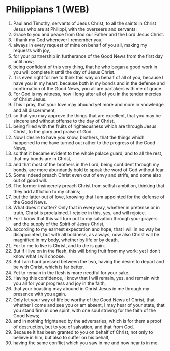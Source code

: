 * Philippians 1 (WEB)
:PROPERTIES:
:ID: WEB/50-PHI01
:END:

1. Paul and Timothy, servants of Jesus Christ, to all the saints in Christ Jesus who are at Philippi, with the overseers and servants:
2. Grace to you and peace from God our Father and the Lord Jesus Christ.
3. I thank my God whenever I remember you,
4. always in every request of mine on behalf of you all, making my requests with joy,
5. for your partnership in furtherance of the Good News from the first day until now;
6. being confident of this very thing, that he who began a good work in you will complete it until the day of Jesus Christ.
7. It is even right for me to think this way on behalf of all of you, because I have you in my heart, because both in my bonds and in the defense and confirmation of the Good News, you all are partakers with me of grace.
8. For God is my witness, how I long after all of you in the tender mercies of Christ Jesus.
9. This I pray, that your love may abound yet more and more in knowledge and all discernment,
10. so that you may approve the things that are excellent, that you may be sincere and without offense to the day of Christ,
11. being filled with the fruits of righteousness which are through Jesus Christ, to the glory and praise of God.
12. Now I desire to have you know, brothers, that the things which happened to me have turned out rather to the progress of the Good News,
13. so that it became evident to the whole palace guard, and to all the rest, that my bonds are in Christ,
14. and that most of the brothers in the Lord, being confident through my bonds, are more abundantly bold to speak the word of God without fear.
15. Some indeed preach Christ even out of envy and strife, and some also out of good will.
16. The former insincerely preach Christ from selfish ambition, thinking that they add affliction to my chains;
17. but the latter out of love, knowing that I am appointed for the defense of the Good News.
18. What does it matter? Only that in every way, whether in pretense or in truth, Christ is proclaimed. I rejoice in this, yes, and will rejoice.
19. For I know that this will turn out to my salvation through your prayers and the supply of the Spirit of Jesus Christ,
20. according to my earnest expectation and hope, that I will in no way be disappointed, but with all boldness, as always, now also Christ will be magnified in my body, whether by life or by death.
21. For to me to live is Christ, and to die is gain.
22. But if I live on in the flesh, this will bring fruit from my work; yet I don’t know what I will choose.
23. But I am hard pressed between the two, having the desire to depart and be with Christ, which is far better.
24. Yet to remain in the flesh is more needful for your sake.
25. Having this confidence, I know that I will remain, yes, and remain with you all for your progress and joy in the faith,
26. that your boasting may abound in Christ Jesus in me through my presence with you again.
27. Only let your way of life be worthy of the Good News of Christ, that whether I come and see you or am absent, I may hear of your state, that you stand firm in one spirit, with one soul striving for the faith of the Good News;
28. and in nothing frightened by the adversaries, which is for them a proof of destruction, but to you of salvation, and that from God.
29. Because it has been granted to you on behalf of Christ, not only to believe in him, but also to suffer on his behalf,
30. having the same conflict which you saw in me and now hear is in me.
